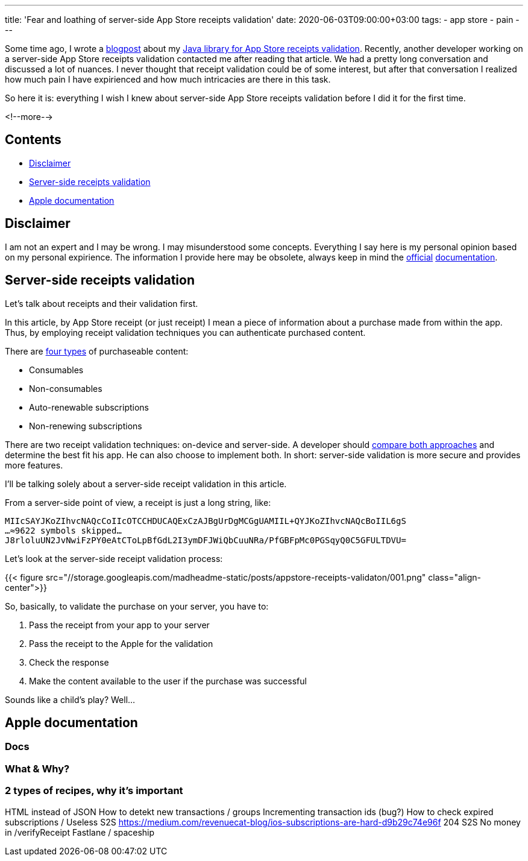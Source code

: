 ---
title: 'Fear and loathing of server-side App Store receipts validation'
date: 2020-06-03T09:00:00+03:00
tags:
  - app store
  - pain
---

Some time ago, I wrote a link:../appstore-receipts-validator-j[blogpost] about my https://gitlab.com/madhead/appstore-receipts-validator-j[Java library for App Store receipts validation].
Recently, another developer working on a server-side App Store receipts validation contacted me after reading that article.
We had a pretty long conversation and discussed a lot of nuances.
I never thought that receipt validation could be of some interest, but after that conversation I realized how much pain I have expirienced and how much intricacies are there in this task.

So here it is: everything I wish I knew about server-side App Store receipts validation before I did it for the first time.

<!--more-->

## Contents

* <<disclaimer, Disclaimer>>
* <<intro, Server-side receipts validation>>
* <<docs, Apple documentation>>

[#disclaimer]
## Disclaimer

I am not an expert and I may be wrong.
I may misunderstood some concepts.
Everything I say here is my personal opinion based on my personal expirience.
The information I provide here may be obsolete, always keep in mind the https://developer.apple.com/documentation/storekit/in-app_purchase/validating_receipts_with_the_app_store[official] https://developer.apple.com/documentation/appstorereceipts[documentation].

[#intro]
## Server-side receipts validation

Let's talk about receipts and their validation first.

In this article, by App Store receipt (or just receipt) I mean a piece of information about a purchase made from within the app.
Thus, by employing receipt validation techniques you can authenticate purchased content.

There are https://developer.apple.com/in-app-purchase[four types] of purchaseable content:

 * Consumables
 * Non-consumables
 * Auto-renewable subscriptions
 * Non-renewing subscriptions

There are two receipt validation techniques: on-device and server-side.
A developer should https://developer.apple.com/documentation/storekit/in-app_purchase/choosing_a_receipt_validation_technique[compare both approaches] and determine the best fit his app.
He can also choose to implement both.
In short: server-side validation is more secure and provides more features.

I'll be talking solely about a server-side receipt validation in this article.

From a server-side point of view, a receipt is just a long string, like:

[source]
----
MIIcSAYJKoZIhvcNAQcCoIIcOTCCHDUCAQExCzAJBgUrDgMCGgUAMIIL+QYJKoZIhvcNAQcBoIIL6gS
…≈9622 symbols skipped…
J8rloluUN2JvNwiFzPY0eAtCToLpBfGdL2I3ymDFJWiQbCuuNRa/PfGBFpMc0PGSqyQ0C5GFULTDVU=
----

Let's look at the server-side receipt validation process:

{{< figure src="//storage.googleapis.com/madheadme-static/posts/appstore-receipts-validaton/001.png" class="align-center">}}

So, basically, to validate the purchase on your server, you have to:

 . Pass the receipt from your app to your server
 . Pass the receipt to the Apple for the validation
 . Check the response
 . Make the content available to the user if the purchase was successful

Sounds like a child's play?
Well…

[#docs]
## Apple documentation

### Docs

### What & Why?
### 2 types of recipes, why it's important
HTML instead of JSON
How to detekt new transactions / groups
Incrementing transaction ids (bug?)
How to check expired subscriptions / Useless S2S
https://medium.com/revenuecat-blog/ios-subscriptions-are-hard-d9b29c74e96f
204 S2S
No money in /verifyReceipt
Fastlane / spaceship
